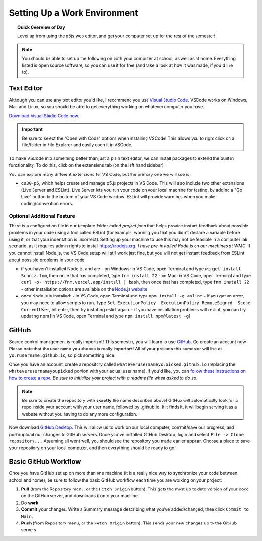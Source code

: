 Setting Up a Work Environment
=============================

.. topic:: Quick Overview of Day

    Level up from using the p5js web editor, and get your computer set up for the rest of the semester!


.. note:: You should be able to set up the following on both your computer at school, as well as at home. Everything listed is open source software, so you can use it for free (and take a look at how it was made, if you'd like to).


Text Editor
------------

Although you can use any text editor you'd like, I recommend you use `Visual Studio Code <https://code.visualstudio.com/>`_. VSCode works on Windows, Mac and Linux, so you should be able to get everything working on whatever computer you have.

`Download Visual Studio Code now. <https://code.visualstudio.com/>`_

.. important:: Be sure to select the "Open with Code" options when installing VSCode! This allows you to right click on a file/folder in File Explorer and easily open it in VSCode.

To make VSCode into something better than just a plain text editor, we can install packages to extend the built in functionality. To do this, click on the extensions tab (on the left hand sidebar).

.. image:: images/extensions-icon.png

You can explore many different extensions for VS Code, but the primary one we will use is:

- ``cs30-p5``, which helps create and manage p5.js projects in VS Code. This will also include two other extensions (Live Server and ESLint). Live Server lets you run your code on your local machine for testing, by adding a "Go Live" button to the bottom of your VS Code window. ESLint will provide warnings when you make coding/convention errors.


Optional Additional Feature
~~~~~~~~~~~~~~~~~~~~~~~~~~~~~

There is a configuration file in our template folder called `project.json` that helps provide instant feedback about possible problems in your code using a tool called ESLint (for example, warning you that you didn't declare a variable before using it, or that your indentation is incorrect). Setting up your machine to use this may not be feasible in a computer lab scenario, as it requires admin rights to install `https://nodejs.org <https://nodejs.org>`_. *I have pre-installed Node.js on our machines at WMC.* If you cannot install Node.js, the VS Code setup  will still work just fine, but you will not get instant feedback from ESLint about possible problems in your code.

- if you haven't installed Node.js, and are
  - on Windows: in VS Code, open Terminal and type ``winget install Schniz.fnm``, then once that has completed, type ``fnm install 22``
  - on Mac: in VS Code, open Terminal and type ``curl -o- https://fnm.vercel.app/install | bash``, then once that has completed, type ``fnm install 22``
  - other installation options are available on the `Node.js website <https://nodejs.org/en/download>`_ 
- once Node.js is installed:
  - in VS Code, open Terminal and type ``npm install -g eslint``
  - if you get an error, you may need to allow scripts to run. Type ``Set-ExecutionPolicy -ExecutionPolicy RemoteSigned -Scope CurrentUser``, hit enter, then try installing eslint again.
  - if you have installation problems with eslint, you can try updating npm [in VS Code, open Terminal and type ``npm install npm@latest -g``]


GitHub
-------

Source control management is really important! This semester, you will learn to use `GitHub <https://github.com/>`_. Go create an account now. Please note that the user name you choose is really important! All of your projects this semester will live at ``yourusername.github.io``, so pick something nice.

Once you have an account, create a repository called ``whateverusernameyoupicked.github.io`` (replacing the ``whateverusernameyoupicked`` portion with your actual user name). If you'd like, you can `follow these instructions on how to create a repo <https://help.github.com/articles/creating-a-new-repository/>`_. *Be sure to initialize your project with a readme file when asked to do so.*

.. note:: Be sure to create the repository with **exactly** the name described above! GitHub will automatically look for a repo inside your account with your user name, followed by .github.io. If it finds it, it will begin serving it as a website without you having to do any more configuration.

Now download `GitHub Desktop <https://desktop.github.com/>`_. This will allow us to work on our local computer, commit/save our progress, and push/upload our changes to GitHub servers. Once you've installed GitHub Desktop, login and select ``File -> Clone repository...``  Assuming all went well, you should see the repository you made earlier appear. Choose a place to save your repository on your local computer, and then everything should be ready to go!



Basic GitHub Workflow
----------------------

Once you have GitHub set up on more than one machine (it is a really nice way to synchronize your code between school and home), be sure to follow the basic GitHub workflow each time you are working on your project:

#. **Pull** (from the Repository menu, or the ``Fetch Origin`` button). This gets the most up to date version of your code on the GitHub server, and downloads it onto your machine.
#. Do **work**
#. **Commit** your changes. Write a Summary message describing what you've added/changed, then click ``Commit to Main``.
#. **Push** (from Repository menu, or the ``Fetch Origin`` button). This sends your new changes up to the GitHub servers.
